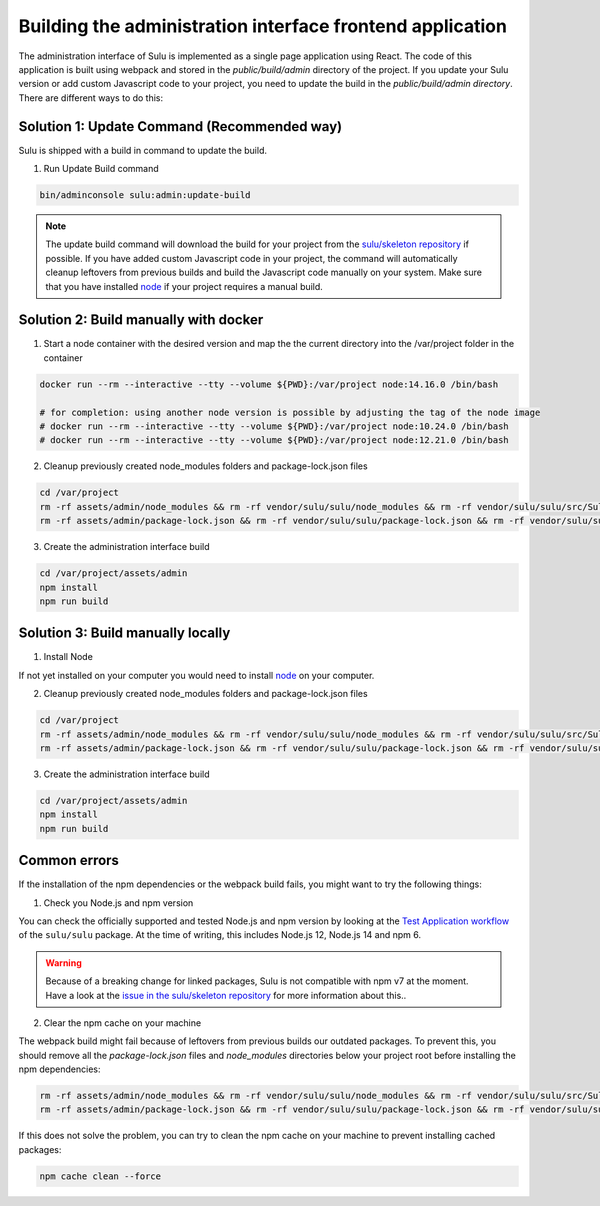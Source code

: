 Building the administration interface frontend application
==========================================================

The administration interface of Sulu is implemented as a single page application using React. The code of this 
application is built using webpack and stored in the `public/build/admin` directory of the project. 
If you update your Sulu version or add custom Javascript code to your project, you need to update the build in 
the `public/build/admin directory`. There are different ways to do this:

Solution 1: Update Command (Recommended way)
--------------------------------------------

Sulu is shipped with a build in command to update the build.

1. Run Update Build command

.. code-block:: bash

    bin/adminconsole sulu:admin:update-build

.. note::

    The update build command will download the build for your project from the `sulu/skeleton repository`_ if possible.
    If you have added custom Javascript code in your project, the command will automatically cleanup leftovers from
    previous builds and build the Javascript code manually on your system. Make sure that you have installed `node`_ if 
    your project requires a manual build.

Solution 2: Build manually with docker
--------------------------------------

1. Start a node container with the desired version and map the the current directory into the /var/project folder in the container

.. code-block:: bash

    docker run --rm --interactive --tty --volume ${PWD}:/var/project node:14.16.0 /bin/bash

    # for completion: using another node version is possible by adjusting the tag of the node image
    # docker run --rm --interactive --tty --volume ${PWD}:/var/project node:10.24.0 /bin/bash
    # docker run --rm --interactive --tty --volume ${PWD}:/var/project node:12.21.0 /bin/bash

2. Cleanup previously created node_modules folders and package-lock.json files

.. code-block:: bash

    cd /var/project
    rm -rf assets/admin/node_modules && rm -rf vendor/sulu/sulu/node_modules && rm -rf vendor/sulu/sulu/src/Sulu/Bundle/*/Resources/js/node_modules
    rm -rf assets/admin/package-lock.json && rm -rf vendor/sulu/sulu/package-lock.json && rm -rf vendor/sulu/sulu/src/Sulu/Bundle/*/Resources/js/package-lock.json

3. Create the administration interface build

.. code-block:: bash

    cd /var/project/assets/admin
    npm install
    npm run build

Solution 3: Build manually locally
----------------------------------

1. Install Node

If not yet installed on your computer you would need to install `node`_
on your computer.

2. Cleanup previously created node_modules folders and package-lock.json files

.. code-block:: bash

    cd /var/project
    rm -rf assets/admin/node_modules && rm -rf vendor/sulu/sulu/node_modules && rm -rf vendor/sulu/sulu/src/Sulu/Bundle/*/Resources/js/node_modules
    rm -rf assets/admin/package-lock.json && rm -rf vendor/sulu/sulu/package-lock.json && rm -rf vendor/sulu/sulu/src/Sulu/Bundle/*/Resources/js/package-lock.json

3. Create the administration interface build

.. code-block:: bash

    cd /var/project/assets/admin
    npm install
    npm run build

Common errors
-------------

If the installation of the npm dependencies or the webpack build fails, you might want to try the following things:

1. Check you Node.js and npm version

You can check the officially supported and tested Node.js and npm version by looking at the `Test Application workflow`_ of the ``sulu/sulu`` package. At the time of writing, this includes Node.js 12, Node.js 14 and npm 6.

.. warning::

    Because of a breaking change for linked packages, Sulu is not compatible with npm v7 at the moment. Have a look at the `issue in the sulu/skeleton repository`_ for more information about this..

2. Clear the npm cache on your machine

The webpack build might fail because of leftovers from previous builds our outdated packages.
To prevent this, you should remove all the `package-lock.json` files and `node_modules` directories below your project root before installing the npm dependencies:

.. code-block:: bash

   rm -rf assets/admin/node_modules && rm -rf vendor/sulu/sulu/node_modules && rm -rf vendor/sulu/sulu/src/Sulu/Bundle/*/Resources/js/node_modules
   rm -rf assets/admin/package-lock.json && rm -rf vendor/sulu/sulu/package-lock.json && rm -rf vendor/sulu/sulu/src/Sulu/Bundle/*/Resources/js/package-lock.json

If this does not solve the problem, you can try to clean the npm cache on your machine to prevent installing cached packages:

.. code-block:: bash

    npm cache clean --force

.. _issue in the sulu/skeleton repository: https://github.com/sulu/skeleton/issues/88
.. _Test Application workflow: https://github.com/sulu/sulu/blob/2.x/.github/workflows/test-application.yaml
.. _sulu/skeleton repository: https://github.com/sulu/skeleton
.. _node: https://nodejs.org/en/
